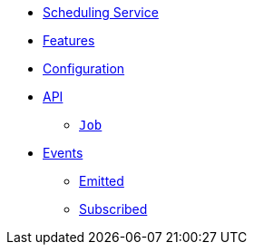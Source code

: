 // INDEX
* xref:index.adoc[Scheduling Service]

// FEATURES
* xref:index.adoc#features[Features]

// CONFIGURATION
* xref:index.adoc#configuration[Configuration]

// API
* xref:index.adoc#API[API]
** xref:index.adoc#api_scheduling_job[`Job`]

// EVENTS
* xref:index.adoc#events[Events]
** xref:index.adoc#emitted-events[Emitted]
** xref:index.adoc#subscribed-events[Subscribed]
